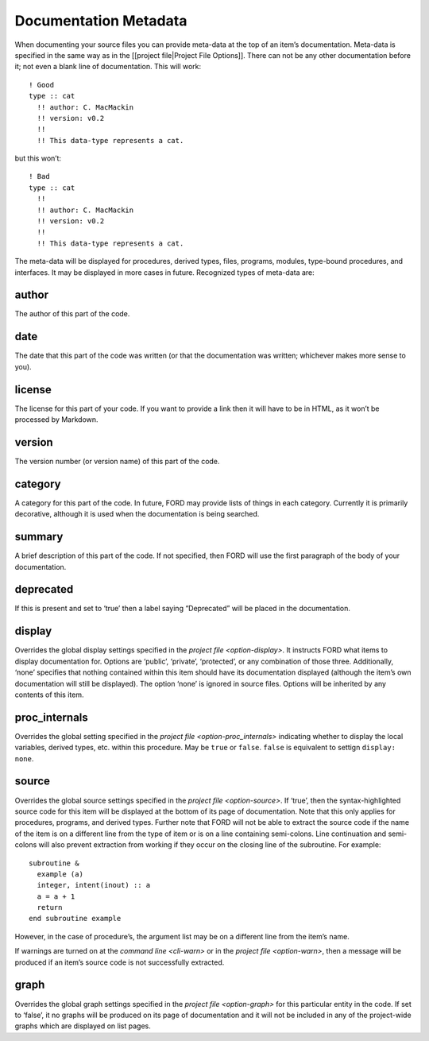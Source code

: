 ========================
 Documentation Metadata
========================

When documenting your source files you can provide meta-data at the top
of an item’s documentation. Meta-data is specified in the same way as in
the [[project file|Project File Options]]. There can not be any other
documentation before it; not even a blank line of documentation. This
will work::

   ! Good
   type :: cat
     !! author: C. MacMackin
     !! version: v0.2
     !!
     !! This data-type represents a cat.

but this won’t::

   ! Bad
   type :: cat
     !!
     !! author: C. MacMackin
     !! version: v0.2
     !!
     !! This data-type represents a cat.

The meta-data will be displayed for procedures, derived types, files,
programs, modules, type-bound procedures, and interfaces. It may be
displayed in more cases in future. Recognized types of meta-data are:

.. _metadata-author:

author
^^^^^^

The author of this part of the code. 

.. _metadata-date:

date
^^^^

The date that this part of the code was written (or that the
documentation was written; whichever makes more sense to you).

.. _metadata-license:

license
^^^^^^^

The license for this part of your code. If you want to provide a link
then it will have to be in HTML, as it won’t be processed by Markdown.

.. _metadata-version:

version
^^^^^^^

The version number (or version name) of this part of the code.

.. _metadata-category:

category
^^^^^^^^

A category for this part of the code. In future, FORD may provide
lists of things in each category. Currently it is primarily
decorative, although it is used when the documentation is being
searched.

.. _metadata-summary:

summary
^^^^^^^

A brief description of this part of the code. If not specified, then
FORD will use the first paragraph of the body of your documentation.

.. _metadata-deprecated:

deprecated
^^^^^^^^^^

If this is present and set to ‘true’ then a label saying “Deprecated”
will be placed in the documentation.

.. _metadata-display:

display
^^^^^^^

Overrides the global display settings specified in the `project file
<option-display>`.  It instructs FORD what items to display
documentation for. Options are ‘public’, ‘private’, ‘protected’, or
any combination of those three.  Additionally, ‘none’ specifies that
nothing contained within this item should have its documentation
displayed (although the item’s own documentation will still be
displayed). The option ‘none’ is ignored in source files. Options will
be inherited by any contents of this item.

.. _metadata-proc_internals:

proc_internals
^^^^^^^^^^^^^^

Overrides the global setting specified in the `project file
<option-proc_internals>` indicating whether to display the local
variables, derived types, etc.  within this procedure. May be ``true``
or ``false``. ``false`` is equivalent to settign ``display: none``.

.. _metadata-source:

source
^^^^^^

Overrides the global source settings specified in the `project file
<option-source>`.  If ‘true’, then the syntax-highlighted source code
for this item will be displayed at the bottom of its page of
documentation. Note that this only applies for procedures, programs,
and derived types. Further note that FORD will not be able to extract
the source code if the name of the item is on a different line from
the type of item or is on a line containing semi-colons. Line
continuation and semi-colons will also prevent extraction from working
if they occur on the closing line of the subroutine. For example::

   subroutine &
     example (a)
     integer, intent(inout) :: a
     a = a + 1
     return
   end subroutine example

However, in the case of procedure’s, the argument list may be on a
different line from the item’s name.

If warnings are turned on at the `command line <cli-warn>` or in the
`project file <option-warn>`, then a message will be produced if an
item’s source code is not successfully extracted.

.. _metadata-graph:

graph
^^^^^

Overrides the global graph settings specified in the `project file
<option-graph>` for this particular entity in the code. If set to
‘false’, it no graphs will be produced on its page of documentation
and it will not be included in any of the project-wide graphs which
are displayed on list pages.
